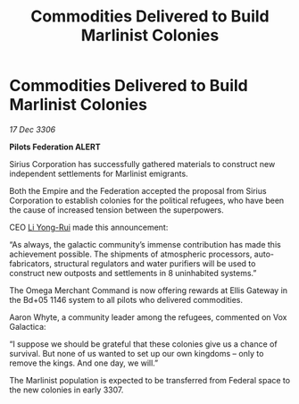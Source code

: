 :PROPERTIES:
:ID:       477eb38d-fc43-4361-b3ba-cd255d622231
:ROAM_REFS: https://cms.zaonce.net/en-GB/jsonapi/node/galnet_article/66a91533-db37-4e8c-a1a3-c6cc43429802?resourceVersion=id%3A4850
:END:
#+title: Commodities Delivered to Build Marlinist Colonies
#+filetags: :Empire:Federation:galnet:

* Commodities Delivered to Build Marlinist Colonies

/17 Dec 3306/

*Pilots Federation ALERT* 

Sirius Corporation has successfully gathered materials to construct new independent settlements for Marlinist emigrants. 

Both the Empire and the Federation accepted the proposal from Sirius Corporation to establish colonies for the political refugees, who have been the cause of increased tension between the superpowers. 

CEO [[id:f0655b3a-aca9-488f-bdb3-c481a42db384][Li Yong-Rui]] made this announcement: 

“As always, the galactic community’s immense contribution has made this achievement possible. The shipments of atmospheric processors, auto-fabricators, structural regulators and water purifiers will be used to construct new outposts and settlements in 8 uninhabited systems.” 

The Omega Merchant Command is now offering rewards at Ellis Gateway in the Bd+05 1146 system to all pilots who delivered commodities. 

Aaron Whyte, a community leader among the refugees, commented on Vox Galactica: 

“I suppose we should be grateful that these colonies give us a chance of survival. But none of us wanted to set up our own kingdoms – only to remove the kings. And one day, we will.” 

The Marlinist population is expected to be transferred from Federal space to the new colonies in early 3307.
